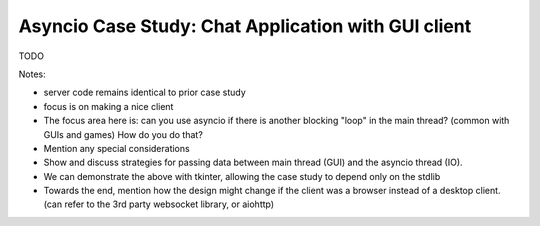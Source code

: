 Asyncio Case Study: Chat Application with GUI client
====================================================

TODO

Notes:

- server code remains identical to prior case study
- focus is on making a nice client
- The focus area here is: can you use asyncio if there is another
  blocking "loop" in the main thread? (common with GUIs and games)
  How do you do that?
- Mention any special considerations
- Show and discuss strategies for passing data between main thread
  (GUI) and the asyncio thread (IO).
- We can demonstrate the above with tkinter, allowing the
  case study to depend only on the stdlib
- Towards the end, mention how the design might change if
  the client was a browser instead of a desktop client.
  (can refer to the 3rd party websocket library, or aiohttp)
